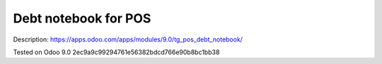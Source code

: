 Debt notebook for POS
=====================

Description: https://apps.odoo.com/apps/modules/9.0/tg_pos_debt_notebook/

Tested on Odoo 9.0 2ec9a9c99294761e56382bdcd766e90b8bc1bb38
